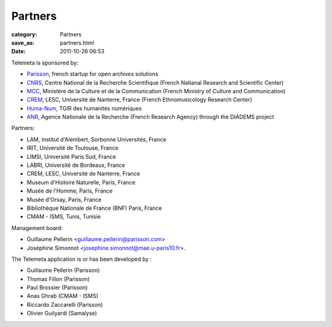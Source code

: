 Partners
########

:category: Partners
:save_as: partners.html
:date: 2011-10-26 06:53

Telemeta is sponsored by:

* `Parisson <http://parisson.com>`_, french startup for open archives solutions
* `CNRS <http://www.cnrs.fr/>`_, Centre National de la Recherche Scientifique (French Natianal Research and Scientific Center)
* `MCC <http://www.culturecommunication.gouv.fr/>`_, Ministère de la Culture et de la Communication (French Ministry of Culture and Communication)
* `CREM <http://crem-cnrs.fr/>`_, LESC, Université de Nanterre, France (French Ethnomusicology Research Center)
* `Huma-Num <http://www.huma-num.fr/>`_, TGIR des humanités numériques
* `ANR <http://www.agence-nationale-recherche.fr/>`_, Agence Nationale de la Recherche (French Research Agency) through the ​DIADEMS project

Partners:

* LAM, Institut d'Alembert, Sorbonne Universités, France
* IRIT, Université de Toulouse, France
* LIMSI, Université Paris Sud, France
* LABRI, Université de Bordeaux, France
* CREM, LESC, Université de Nanterre, France
* Museum d'Histoire Naturelle, Paris, France
* Musée de l'Homme, Paris, France
* Musée d'Orsay, Paris, France
* Bibliothèque Nationale de France (BNF) Paris, France
* CMAM - ISMS, Tunis, Tunisie

Management board:

* Guillaume Pellerin <guillaume.pellerin@parisson.com>
* Joséphine Simonnot <josephine.simonnot@mae.u-paris10.fr>.

The Telemeta application is or has been developed by :

* Guillaume Pellerin (​Parisson)
* Thomas Fillon (​​Parisson)
* Paul Brossier (​Parisson)
* Anas Ghrab (CMAM - ISMS)
* Riccardo Zaccarelli (​Parisson)
* Olivier Guilyardi (​Samalyse)
